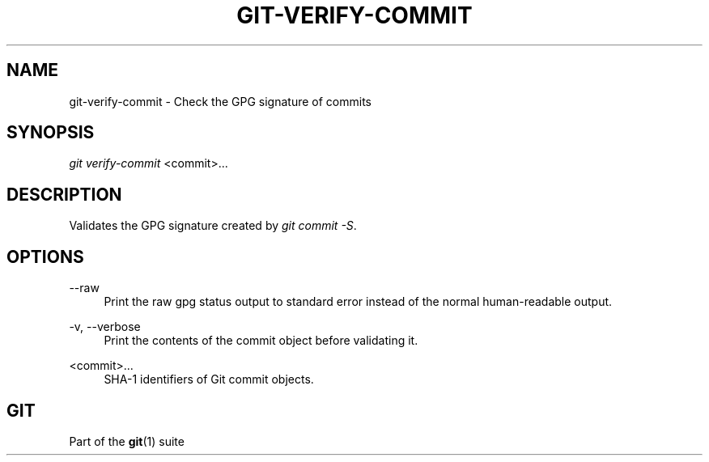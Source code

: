 '\" t
.\"     Title: git-verify-commit
.\"    Author: [FIXME: author] [see http://docbook.sf.net/el/author]
.\" Generator: DocBook XSL Stylesheets v1.79.1 <http://docbook.sf.net/>
.\"      Date: 07/26/2020
.\"    Manual: Git Manual
.\"    Source: Git 2.28.0.rc2.21.g5c06d60fc5
.\"  Language: English
.\"
.TH "GIT\-VERIFY\-COMMIT" "1" "07/26/2020" "Git 2\&.28\&.0\&.rc2\&.21\&.g5" "Git Manual"
.\" -----------------------------------------------------------------
.\" * Define some portability stuff
.\" -----------------------------------------------------------------
.\" ~~~~~~~~~~~~~~~~~~~~~~~~~~~~~~~~~~~~~~~~~~~~~~~~~~~~~~~~~~~~~~~~~
.\" http://bugs.debian.org/507673
.\" http://lists.gnu.org/archive/html/groff/2009-02/msg00013.html
.\" ~~~~~~~~~~~~~~~~~~~~~~~~~~~~~~~~~~~~~~~~~~~~~~~~~~~~~~~~~~~~~~~~~
.ie \n(.g .ds Aq \(aq
.el       .ds Aq '
.\" -----------------------------------------------------------------
.\" * set default formatting
.\" -----------------------------------------------------------------
.\" disable hyphenation
.nh
.\" disable justification (adjust text to left margin only)
.ad l
.\" -----------------------------------------------------------------
.\" * MAIN CONTENT STARTS HERE *
.\" -----------------------------------------------------------------
.SH "NAME"
git-verify-commit \- Check the GPG signature of commits
.SH "SYNOPSIS"
.sp
.nf
\fIgit verify\-commit\fR <commit>\&...
.fi
.sp
.SH "DESCRIPTION"
.sp
Validates the GPG signature created by \fIgit commit \-S\fR\&.
.SH "OPTIONS"
.PP
\-\-raw
.RS 4
Print the raw gpg status output to standard error instead of the normal human\-readable output\&.
.RE
.PP
\-v, \-\-verbose
.RS 4
Print the contents of the commit object before validating it\&.
.RE
.PP
<commit>\&...
.RS 4
SHA\-1 identifiers of Git commit objects\&.
.RE
.SH "GIT"
.sp
Part of the \fBgit\fR(1) suite
